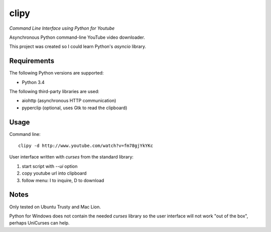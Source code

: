 clipy
=====

*Command Line Interface using Python for Youtube*

Asynchronous Python command-line YouTube video downloader.

This project was created so I could learn Python's `asyncio` library.

Requirements
------------

The following Python versions are supported:

* Python 3.4

The following third-party libraries are used:

* aiohttp (asynchronous HTTP communication)
* pyperclip (optional, uses Gtk to read the clipboard)

Usage
-----

Command line::

    clipy -d http://www.youtube.com/watch?v=fm78gjYkYKc

User interface written with `curses` from the standard library:

1. start script with `--ui` option
2. copy youtube url into clipboard
3. follow menu: I to inquire, D to download

Notes
-----

Only tested on Ubuntu Trusty and Mac Lion.

Python for Windows does not contain the needed `curses` library so the user
interface will not work "out of the box", perhaps UniCurses can help.
